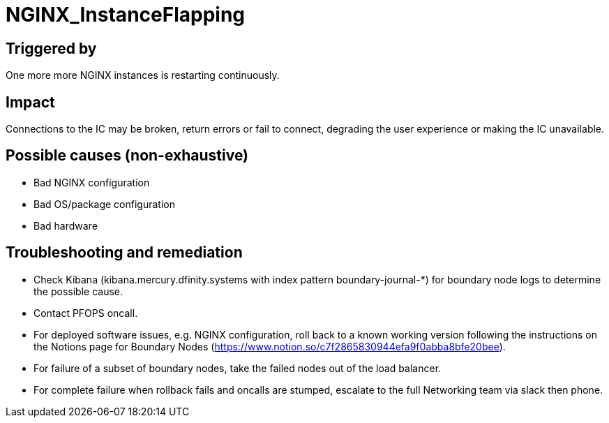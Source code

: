 = NGINX_InstanceFlapping
:icons: font
ifdef::env-github,env-browser[:outfilesuffix:.adoc]

== Triggered by

One more more NGINX instances is restarting continuously.

== Impact

Connections to the IC may be broken, return errors or fail to connect, degrading the user experience or making the IC unavailable.

== Possible causes (non-exhaustive)

- Bad NGINX configuration

- Bad OS/package configuration

- Bad hardware

== Troubleshooting and remediation

- Check Kibana (kibana.mercury.dfinity.systems with index pattern boundary-journal-*) for boundary node logs to determine the possible cause.

- Contact PFOPS oncall.

- For deployed software issues, e.g. NGINX configuration, roll back to a known working version following the instructions on the Notions page for Boundary Nodes (https://www.notion.so/c7f2865830944efa9f0abba8bfe20bee).

- For failure of a subset of boundary nodes, take the failed nodes out of the load balancer.

- For complete failure when rollback fails and oncalls are stumped, escalate to the full Networking team via slack then phone.
